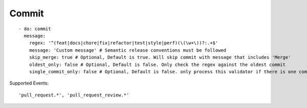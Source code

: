 Commit
^^^^^^^^^^^^^^

::

    - do: commit
      message:
        regex: '^(feat|docs|chore|fix|refactor|test|style|perf)(\(\w+\))?:.+$'
        message: 'Custom message' # Semantic release conventions must be followed
        skip_merge: true # Optional, Default is true. Will skip commit with message that includes 'Merge'
        oldest_only: false # Optional, Default is false. Only check the regex against the oldest commit
        single_commit_only: false # Optional, Default is false. only process this validator if there is one commit

Supported Events:
::

    'pull_request.*', 'pull_request_review.*'